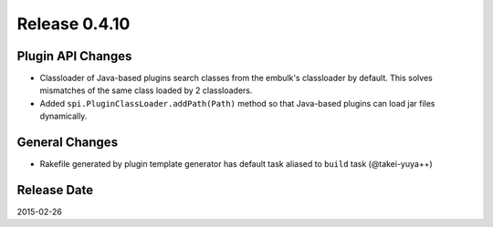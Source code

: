 Release 0.4.10
==================================

Plugin API Changes
------------------

* Classloader of Java-based plugins search classes from the embulk's classloader by default. This solves mismatches of the same class loaded by 2 classloaders.
* Added ``spi.PluginClassLoader.addPath(Path)`` method so that Java-based plugins can load jar files dynamically.

General Changes
------------------

* Rakefile generated by plugin template generator has default task aliased to ``build`` task (@takei-yuya++)

Release Date
------------------
2015-02-26
